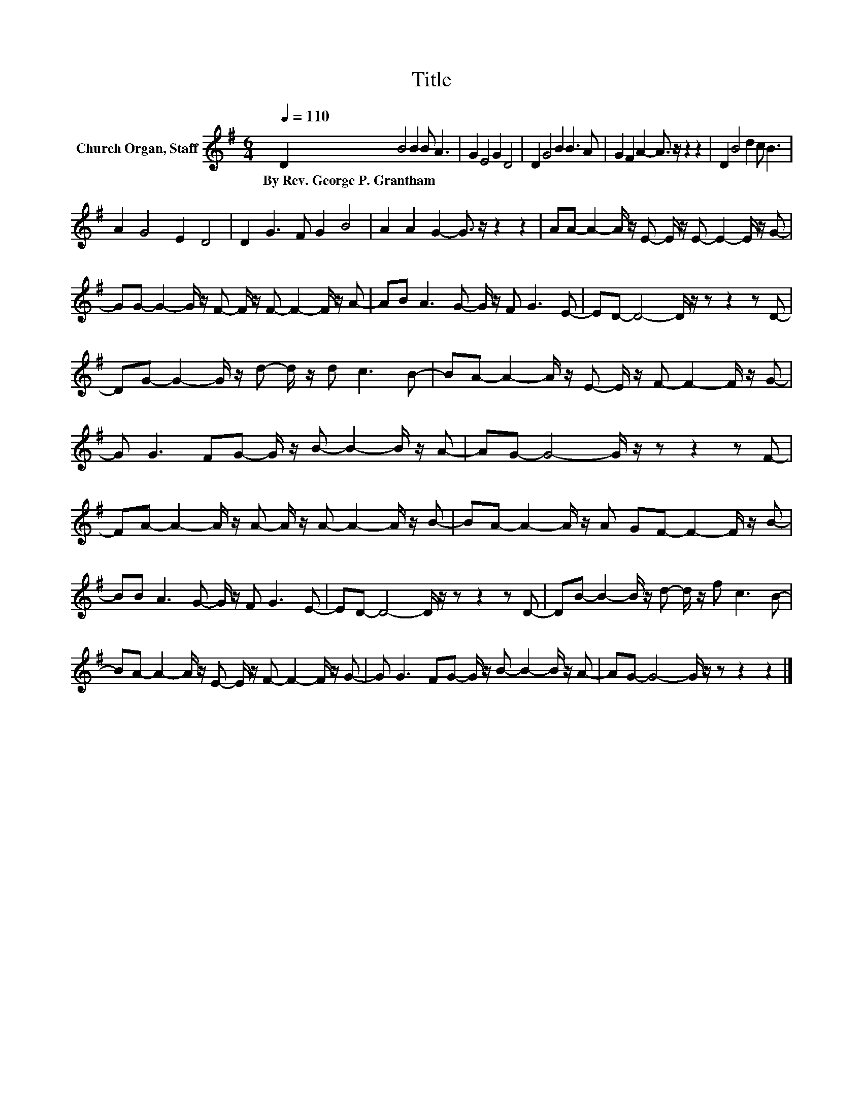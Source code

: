 X:1
T:Title
L:1/8
Q:1/4=110
M:6/4
K:G
V:1 treble nm="Church Organ, Staff"
V:1
 D2 B4 B2 B A3 | G2 E4 G2 D4 | D2 G4 B2 B3 A | G2 F2 A2- A3/2 z/ z2 z2 | D2 B4 d2 c B3 | %5
w: By~Rev.~George~P.~Grantham * * * *|||||
 A2 G4 E2 D4 | D2 G3 F G2 B4 | A2 A2 G2- G3/2 z/ z2 z2 | AA- A2- A/ z/ E- E/ z/ E- E2- E/ z/ G- | %9
w: ||||
 GG- G2- G/ z/ F- F/ z/ F- F2- F/ z/ A- | AB A3 G- G/ z/ F G3 E- | ED- D4- D/ z/ z z2 z D- | %12
w: |||
 DG- G2- G/ z/ d- d/ z/ d c3 B- | BA- A2- A/ z/ E- E/ z/ F- F2- F/ z/ G- | %14
w: ||
 G G3 FG- G/ z/ B- B2- B/ z/ A- | AG- G4- G/ z/ z z2 z F- | %16
w: ||
 FA- A2- A/ z/ A- A/ z/ A- A2- A/ z/ B- | BA- A2- A/ z/ A GF- F2- F/ z/ B- | %18
w: ||
 BB A3 G- G/ z/ F G3 E- | ED- D4- D/ z/ z z2 z D- | DB- B2- B/ z/ d- d/ z/ f c3 B- | %21
w: |||
 BA- A2- A/ z/ E- E/ z/ F- F2- F/ z/ G- | G G3 FG- G/ z/ B- B2- B/ z/ A- | AG- G4- G/ z/ z z2 z2 |] %24
w: |||

